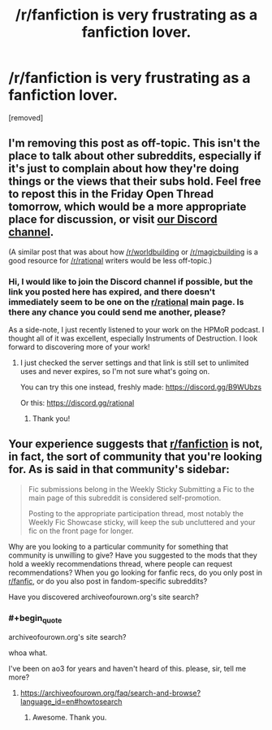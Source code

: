 #+TITLE: /r/fanfiction is very frustrating as a fanfiction lover.

* /r/fanfiction is very frustrating as a fanfiction lover.
:PROPERTIES:
:Author: Addictedtobadfanfict
:Score: 0
:DateUnix: 1548383992.0
:END:
[removed]


** I'm removing this post as off-topic. This isn't the place to talk about other subreddits, especially if it's just to complain about how they're doing things or the views that their subs hold. Feel free to repost this in the Friday Open Thread tomorrow, which would be a more appropriate place for discussion, or visit [[https://discord.gg/5sutD3W][our Discord channel]].

(A similar post that was about how [[/r/worldbuilding]] or [[/r/magicbuilding]] is a good resource for [[/r/rational]] writers would be less off-topic.)
:PROPERTIES:
:Author: alexanderwales
:Score: 1
:DateUnix: 1548386605.0
:END:

*** Hi, I would like to join the Discord channel if possible, but the link you posted here has expired, and there doesn't immediately seem to be one on the [[/r/rational][r/rational]] main page. Is there any chance you could send me another, please?

As a side-note, I just recently listened to your work on the HPMoR podcast. I thought all of it was excellent, especially Instruments of Destruction. I look forward to discovering more of your work!
:PROPERTIES:
:Author: ValithRysh
:Score: 1
:DateUnix: 1548391052.0
:END:

**** I just checked the server settings and that link is still set to unlimited uses and never expires, so I'm not sure what's going on.

You can try this one instead, freshly made: [[https://discord.gg/B9WUbzs]]

Or this: [[https://discord.gg/rational]]
:PROPERTIES:
:Author: alexanderwales
:Score: 1
:DateUnix: 1548392815.0
:END:

***** Thank you!
:PROPERTIES:
:Author: ValithRysh
:Score: 1
:DateUnix: 1548424834.0
:END:


** Your experience suggests that [[/r/fanfiction][r/fanfiction]] is not, in fact, the sort of community that you're looking for. As is said in that community's sidebar:

#+begin_quote
  Fic submissions belong in the Weekly Sticky Submitting a Fic to the main page of this subreddit is considered self-promotion.

  Posting to the appropriate participation thread, most notably the Weekly Fic Showcase sticky, will keep the sub uncluttered and your fic on the front page for longer.
#+end_quote

Why are you looking to a particular community for something that community is unwilling to give? Have you suggested to the mods that they hold a weekly recommendations thread, where people can request recommendations? When you go looking for fanfic recs, do you only post in [[/r/fanfic][r/fanfic]], or do you also post in fandom-specific subreddits?

Have you discovered archiveofourown.org's site search?
:PROPERTIES:
:Author: red_adair
:Score: 3
:DateUnix: 1548385233.0
:END:

*** #+begin_quote
  archiveofourown.org's site search?
#+end_quote

whoa what.

I've been on ao3 for years and haven't heard of this. please, sir, tell me more?
:PROPERTIES:
:Author: callmesalticidae
:Score: 1
:DateUnix: 1548463195.0
:END:

**** [[https://archiveofourown.org/faq/search-and-browse?language_id=en#howtosearch]]
:PROPERTIES:
:Author: red_adair
:Score: 1
:DateUnix: 1548629612.0
:END:

***** Awesome. Thank you.
:PROPERTIES:
:Author: callmesalticidae
:Score: 1
:DateUnix: 1548630648.0
:END:
